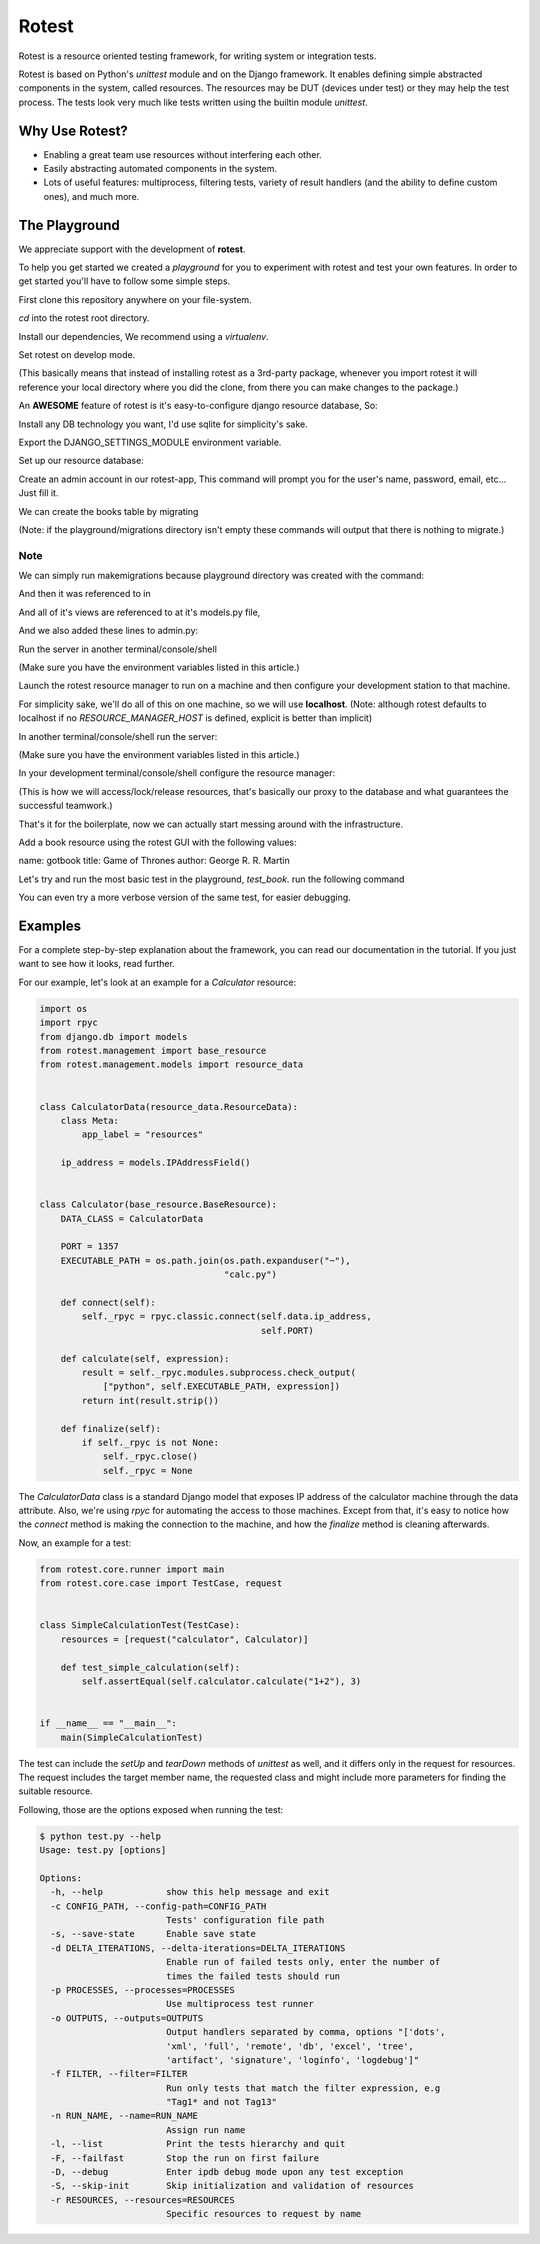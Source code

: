 Rotest
------
.. image:: https://travis-ci.org/gregoil/rotest.svg?branch=travis_ci
    :target: https://travis-ci.org/gregoil/rotest

.. image:: https://ci.appveyor.com/api/projects/status/uy9grwc52wkpaaq9?svg=true
    :target: https://ci.appveyor.com/project/gregoil/rotest

Rotest is a resource oriented testing framework, for writing system or
integration tests.

Rotest is based on Python's `unittest` module and on the Django framework.
It enables defining simple abstracted components in the system, called
resources. The resources may be DUT (devices under test) or they may help
the test process. The tests look very much like tests written using the
builtin module `unittest`.

Why Use Rotest?
===============
- Enabling a great team use resources without interfering each other.
- Easily abstracting automated components in the system.
- Lots of useful features: multiprocess, filtering tests, variety of result
  handlers (and the ability to define custom ones), and much more.

The Playground
=================
We appreciate support with the development of **rotest**.

To help you get started we created a *playground* for you to experiment with
rotest and test your own features. In order to get started you'll have to
follow some simple steps.

First clone this repository anywhere on your file-system.

.. code-block:: bash
    git clone https://github.com/gregoil/rotest.git


*cd* into the rotest root directory.

.. code-block:: bash
    cd rotest

Install our dependencies, We recommend using a *virtualenv*.

.. code-block:: bash
    python -m pip install -r requirements.txt


Set rotest on develop mode.

(This basically means that instead of installing rotest as a 3rd-party package,
whenever you import rotest it will reference your local directory where you
did the clone, from there you can make changes to the package.)

.. code-block:: bash
    python setup.py develop


An **AWESOME** feature of rotest is it's easy-to-configure django resource
database, So:

Install any DB technology you want, I'd use sqlite for simplicity's sake.

.. code-block:: bash
    sudo apt-get install sqlite3


Export the DJANGO_SETTINGS_MODULE environment variable.

.. code-block:: bash
    export DJANGO_SETTINGS_MODULE=rotest.common.django_utils.all_settings

Set up our resource database:

.. code-block:: bash
    python src/rotest/common/django_utils/manage.py migrate


Create an admin account in our rotest-app,
This command will prompt you for the user's name, password, email, etc...
Just fill it.

.. code-block:: bash
    python src/rotest/common/django_utils/manage.py createsuperuser



We can create the books table by migrating

(Note: if the playground/migrations directory isn't empty these commands will
output that there is nothing to migrate.)

.. code-block:: bash
    python src/rotest/common/django_utils/manage.py makemigrations
    python src/rotest/common/django_utils/manage.py migrate

----
Note
----
We can simply run makemigrations because playground directory was
created with the command:

.. code-block:: bash
    django-admin startapp playground

And then it was referenced to in

.. code-block:: console
    src/rotest/common/django_utils/all_settings.py

And all of it's views are referenced to at it's models.py file,

And we also added these lines to admin.py:

.. code-block:: python
    from django.contrib import admin
    from . import models
    admin.site.register(models.BookData)


Run the server in another terminal/console/shell

(Make sure you have the environment variables listed in this article.)

.. code-block:: bash
    python src/rotest/common/django_utils/manage.py runserver 0.0.0.0:8000

Launch the rotest resource manager to run on a machine and then configure
your development station to that machine.

For simplicity sake, we'll do all of this on one machine, so we will use
**localhost**. (Note: although rotest defaults to localhost if no
*RESOURCE_MANAGER_HOST* is defined, explicit is better than implicit)

In another terminal/console/shell run the server:

(Make sure you have the environment variables listed in this article.)

.. code-block:: bash
    python src/rotest/management/server/main.py


In your development terminal/console/shell configure the resource manager:

(This is how we will access/lock/release resources, that's basically our
proxy to the database and what guarantees the successful teamwork.)

.. code-block:: bash
    export RESOURCE_MANAGER_HOST=localhost

That's it for the boilerplate, now we can actually start messing around with
the infrastructure.

Add a book resource using the rotest GUI with the following values:

name: gotbook
title: Game of Thrones
author: George R. R. Martin

.. code-block:: console
    http://localhost:8000/admin/playground/bookdata/add/


Let's try and run the most basic test in the playground, *test_book*.
run the following command

.. code-block:: bash
    python playground/book/test_book.py

.. code-block:: console
    AnonymousSuite
      BookCase.test_clockwork_orange ... OK
      BookCase.test_display_for_library ... OK

    Ran 2 tests in 0.122s

    OK

You can even try a more verbose version of the same test, for easier debugging.

.. code-block:: bash
    python playground/book/test_book.py -o logdebug


Examples
========
For a complete step-by-step explanation about the framework, you can read
our documentation in the tutorial. If you just want to see how it looks,
read further.

For our example, let's look at an example for a `Calculator` resource:

.. code-block:: python

    import os
    import rpyc
    from django.db import models
    from rotest.management import base_resource
    from rotest.management.models import resource_data


    class CalculatorData(resource_data.ResourceData):
        class Meta:
            app_label = "resources"

        ip_address = models.IPAddressField()


    class Calculator(base_resource.BaseResource):
        DATA_CLASS = CalculatorData

        PORT = 1357
        EXECUTABLE_PATH = os.path.join(os.path.expanduser("~"),
                                       "calc.py")

        def connect(self):
            self._rpyc = rpyc.classic.connect(self.data.ip_address,
                                              self.PORT)

        def calculate(self, expression):
            result = self._rpyc.modules.subprocess.check_output(
                ["python", self.EXECUTABLE_PATH, expression])
            return int(result.strip())

        def finalize(self):
            if self._rpyc is not None:
                self._rpyc.close()
                self._rpyc = None

The `CalculatorData` class is a standard Django model that exposes IP
address of the calculator machine through the data attribute.
Also, we're using `rpyc` for automating the access to those machines. Except
from that, it's easy to notice how the `connect` method is making the
connection to the machine, and how the `finalize` method is cleaning
afterwards.

Now, an example for a test:

.. code-block:: python

    from rotest.core.runner import main
    from rotest.core.case import TestCase, request


    class SimpleCalculationTest(TestCase):
        resources = [request("calculator", Calculator)]

        def test_simple_calculation(self):
            self.assertEqual(self.calculator.calculate("1+2"), 3)


    if __name__ == "__main__":
        main(SimpleCalculationTest)

The test can include the `setUp` and `tearDown` methods of `unittest` as
well, and it differs only in the request for resources. The request includes
the target member name, the requested class and might include more
parameters for finding the suitable resource.

Following, those are the options exposed when running the test:

.. code-block:: console

    $ python test.py --help
    Usage: test.py [options]

    Options:
      -h, --help            show this help message and exit
      -c CONFIG_PATH, --config-path=CONFIG_PATH
                            Tests' configuration file path
      -s, --save-state      Enable save state
      -d DELTA_ITERATIONS, --delta-iterations=DELTA_ITERATIONS
                            Enable run of failed tests only, enter the number of
                            times the failed tests should run
      -p PROCESSES, --processes=PROCESSES
                            Use multiprocess test runner
      -o OUTPUTS, --outputs=OUTPUTS
                            Output handlers separated by comma, options "['dots',
                            'xml', 'full', 'remote', 'db', 'excel', 'tree',
                            'artifact', 'signature', 'loginfo', 'logdebug']"
      -f FILTER, --filter=FILTER
                            Run only tests that match the filter expression, e.g
                            "Tag1* and not Tag13"
      -n RUN_NAME, --name=RUN_NAME
                            Assign run name
      -l, --list            Print the tests hierarchy and quit
      -F, --failfast        Stop the run on first failure
      -D, --debug           Enter ipdb debug mode upon any test exception
      -S, --skip-init       Skip initialization and validation of resources
      -r RESOURCES, --resources=RESOURCES
                            Specific resources to request by name
